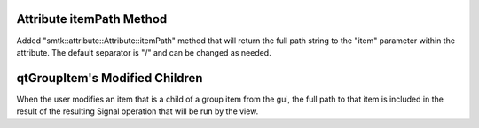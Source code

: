 Attribute itemPath Method
-------------------------

Added "smtk::attribute::Attribute::itemPath" method that will return the full path string to the "item"
parameter within the attribute. The default separator is "/" and can be
changed as needed.

qtGroupItem's Modified Children
-------------------------------
When the user modifies an item that is a child of a group item from the gui,
the full path to that item is included in the result of the resulting Signal
operation that will be run by the view.
